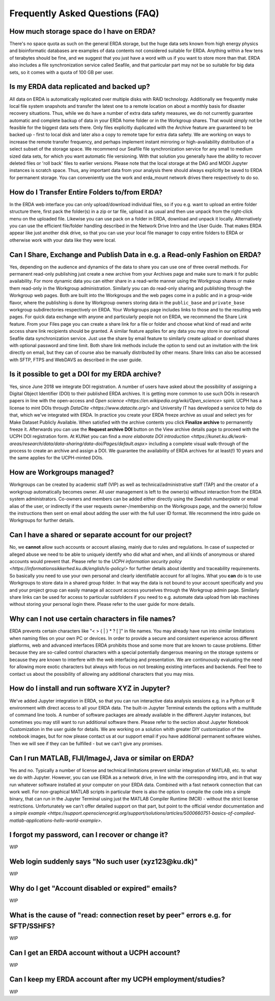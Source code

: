 Frequently Asked Questions (FAQ)
================================

How much storage space do I have on ERDA?
~~~~~~~~~~~~~~~~~~~~~~~~~~~~~~~~~~~~~~~~~

There's no space quota as such on the general ERDA storage, but the huge data sets known from high energy physics and bioinformatic databases are examples of data contents not considered suitable for ERDA. Anything within a few tens of terabytes should be fine, and we suggest that you just have a word with us if you want to store more than that.
ERDA also includes a file synchronization service called Seafile, and that particular part may not be so suitable for big data sets, so it comes with a quota of 100 GB per user. 


Is my ERDA data replicated and backed up?
~~~~~~~~~~~~~~~~~~~~~~~~~~~~~~~~~~~~~~~~~

All data on ERDA is automatically replicated over multiple disks with RAID technology. Additionally we frequently make local file system snapshots and transfer the latest one to a remote location on about a monthly basis for disaster recovery situations. Thus, while we do have a number of extra data safety measures, we do not currently guarantee automatic and complete backup of data in your ERDA home folder or in the Workgroup shares. That would simply not be feasible for the biggest data sets there. Only files explicitly duplicated with the Archive feature are guaranteed to be backed up - first to local disk and later also a copy to remote tape for extra data safety. We are working on ways to increase the remote transfer frequency, and perhaps implement instant mirroring or high-availability distribution of a select subset of the storage space.
We recommend our Seafile file synchronization service for any small to medium sized data sets, for which you want automatic file versioning. With that solution you generally have the ability to recover deleted files or 'roll back' files to earlier versions.
Please note that the local storage at the DAG and MODI Jupyter instances is scratch space. Thus, any important data from your analysis there should always explicitly be saved to ERDA for permanent storage. You can conveniently use the work and erda_mount network drives there respectively to do so.


How do I Transfer Entire Folders to/from ERDA?
~~~~~~~~~~~~~~~~~~~~~~~~~~~~~~~~~~~~~~~~~~~~~~

In the ERDA web interface you can only upload/download individual files, so if you e.g. want to upload an entire folder structure there, first pack the folder(s) in a zip or tar file, upload it as usual and then use unpack from the right-click menu on the uploaded file.
Likewise you can use pack on a folder in ERDA, download and unpack it locally.
Alternatively you can use the efficient file/folder handling described in the Network Drive Intro and the User Guide. That makes ERDA appear like just another disk drive, so that you can use your local file manager to copy entire folders to ERDA or otherwise work with your data like they were local.


Can I Share, Exchange and Publish Data in e.g. a Read-only Fashion on ERDA?
~~~~~~~~~~~~~~~~~~~~~~~~~~~~~~~~~~~~~~~~~~~~~~~~~~~~~~~~~~~~~~~~~~~~~~~~~~~

Yes, depending on the audience and dynamics of the data to share you can use one of three overall methods.
For permanent read-only publishing just create a new archive from your Archives page and make sure to mark it for public availability.
For more dynamic data you can either share in a read-write manner using the Workgroup shares or make them read-only in the Workgroup administration. Similarly you can do read-only sharing and publishing through the Workgroup web pages. Both are built into the Workgroups and the web pages come in a public and in a group-wide flavor, where the publishing is done by Workgroup owners storing data in the ``public_base`` and ``private_base`` workgroup subdirectories respectively on ERDA. Your Workgroups page includes links to those and to the resulting web pages.
For quick data exchange with anyone and particularly people not on ERDA, we recommend the Share Link feature. From your Files page you can create a share link for a file or folder and choose what kind of read and write access share link recipients should be granted. A similar feature applies for any data you may store in our optional Seafile data synchronization service. Just use the share by email feature to similarly create upload or download shares with optional password and time limit. Both share link methods include the option to send out an invitation with the link directly on email, but they can of course also be manually distributed by other means. Share links can also be accessed with SFTP, FTPS and WebDAVS as described in the user guide.


Is it possible to get a DOI for my ERDA archive?
~~~~~~~~~~~~~~~~~~~~~~~~~~~~~~~~~~~~~~~~~~~~~~~~

Yes, since June 2018 we integrate DOI registration.
A number of users have asked about the possibility of assigning a Digital Object Identifier (DOI) to their published ERDA archives. It is getting more common to use such DOIs in research papers in line with the open-access and `Open science <https://en.wikipedia.org/wiki/Open_science>` spirit. UCPH has a license to mint DOIs through `DataCite <https://www.datacite.org/>` and University IT has developed a service to help do that, which we've integrated with ERDA. In practice you create your ERDA freeze archive as usual and select yes for Make Dataset Publicly Available. When satisfied with the archive contents you click **Finalize archive** to permanently freeze it. Afterwards you can use the **Request archive DOI** button on the View archive details page to proceed with the UCPH DOI registration form. At KUNet you can find a `more elaborate DOI introduction <https://kunet.ku.dk/work-areas/research/data/data-sharing/data-doi/Pages/default.aspx>` including a complete visual walk-through of the process to create an archive and assign a DOI. We guarantee the availability of ERDA archives for at least(!) 10 years and the same applies for the UCPH-minted DOIs. 


How are Workgroups managed?
~~~~~~~~~~~~~~~~~~~~~~~~~~~

Workgroups can be created by academic staff (VIP) as well as technical/administrative staff (TAP) and the creator of a workgroup automatically becomes owner. All user management is left to the owner(s) without interaction from the ERDA system administrators. Co-owners and members can be added either directly using the *Swedish numberplate* or email alias of the user, or indirectly if the user requests owner-/membership on the Workgroups page, and the owner(s) follow the instructions then sent on email about adding the user with the full user ID format. We recommend the intro guide on Workgroups for further details.


Can I have a shared or separate account for our project?
~~~~~~~~~~~~~~~~~~~~~~~~~~~~~~~~~~~~~~~~~~~~~~~~~~~~~~~~

No, we **cannot** allow such accounts or account aliasing, mainly due to rules and regulations. In case of suspected or alleged abuse we need to be able to uniquely identify who did what and when, and all kinds of anonymous or shared accounts would prevent that. Please refer to the `UCPH information security policy <https://informationssikkerhed.ku.dk/english/is-policy/>` for further details about identity and traceability requirements.
So basically you need to use your own personal and clearly identifiable account for all logins. What you **can** do is to use Workgroups to store data in a shared group folder. In that way the data is not bound to your account specifically and you and your project group can easily manage all account access yourselves through the Workgroup admin page.
Similarly share links can be used for access to particular subfolders if you need to e.g. automate data upload from lab machines without storing your personal login there. Please refer to the user guide for more details. 


Why can I not use certain characters in file names?
~~~~~~~~~~~~~~~~~~~~~~~~~~~~~~~~~~~~~~~~~~~~~~~~~~~

ERDA prevents certain characters like "\< \> \{ \| \} \* \? \[ \]" in file names. You may already have run into similar limitations when naming files on your own PC or devices. In order to provide a secure and consistent experience across different platforms, web and advanced interfaces ERDA prohibits those and some more that are known to cause problems. Either because they are so-called control characters with a special potentially dangerous meaning on the storage systems or because they are known to interfere with the web interfacing and presentation. We are continuously evaluating the need for allowing more exotic characters but always with focus on not breaking existing interfaces and backends. Feel free to contact us about the possibility of allowing any additional characters that you may miss.


How do I install and run software XYZ in Jupyter?
~~~~~~~~~~~~~~~~~~~~~~~~~~~~~~~~~~~~~~~~~~~~~~~~~

We\'ve added Jupyter integration in ERDA, so that you can run interactive data analysis sessions e.g. in a Python or R environment with direct access to all your ERDA data. The built-in Jupyter Terminal extends the options with a multitude of command line tools.
A number of software packages are already available in the different Jupyter instances, but sometimes you may still want to run additional software there. Please refer to the section about Jupyter Notebook Customization in the user guide for details.
We are working on a solution whith greater DIY customization of the notebook images, but for now please contact us at our support email if you have additional permanent software wishes. Then we will see if they can be fulfilled - but we can\'t give any promises.


Can I run MATLAB, FIJI/ImageJ, Java or similar on ERDA?
~~~~~~~~~~~~~~~~~~~~~~~~~~~~~~~~~~~~~~~~~~~~~~~~~~~~~~~

Yes and no. Typically a number of license and technical limitations prevent similar integration of MATLAB, etc. to what we do with Jupyter. However, you can use ERDA as a network drive, in line with the corresponding intro, and in that way run whatever software installed at your computer on your ERDA data. Combined with a fast network connection that can work well.
For non-graphical MATLAB scripts in particular there is also the option to compile the code into a simple binary, that can run in the Jupyter Terminal using just the MATLAB Compiler Runtime (MCR) - without the strict license restrictions.
Unfortunately we can't offer detailed support on that part, but point to the official vendor documentation and a `simple example <https://support.opensciencegrid.org/support/solutions/articles/5000660751-basics-of-compiled-matlab-applications-hello-world-example>`.


I forgot my password, can I recover or change it?
~~~~~~~~~~~~~~~~~~~~~~~~~~~~~~~~~~~~~~~~~~~~~~~~~

WIP


Web login suddenly says "No such user (xyz123\@ku.dk)"
~~~~~~~~~~~~~~~~~~~~~~~~~~~~~~~~~~~~~~~~~~~~~~~~~~~~~~

WIP


Why do I get "Account disabled or expired" emails?
~~~~~~~~~~~~~~~~~~~~~~~~~~~~~~~~~~~~~~~~~~~~~~~~~~

WIP


What is the cause of "read: connection reset by peer" errors e.g. for SFTP/SSHFS?
~~~~~~~~~~~~~~~~~~~~~~~~~~~~~~~~~~~~~~~~~~~~~~~~~~~~~~~~~~~~~~~~~~~~~~~~~~~~~~~~~

WIP


Can I get an ERDA account without a UCPH account?
~~~~~~~~~~~~~~~~~~~~~~~~~~~~~~~~~~~~~~~~~~~~~~~~~

WIP


Can I keep my ERDA account after my UCPH employment/studies?
~~~~~~~~~~~~~~~~~~~~~~~~~~~~~~~~~~~~~~~~~~~~~~~~~~~~~~~~~~~~

WIP
